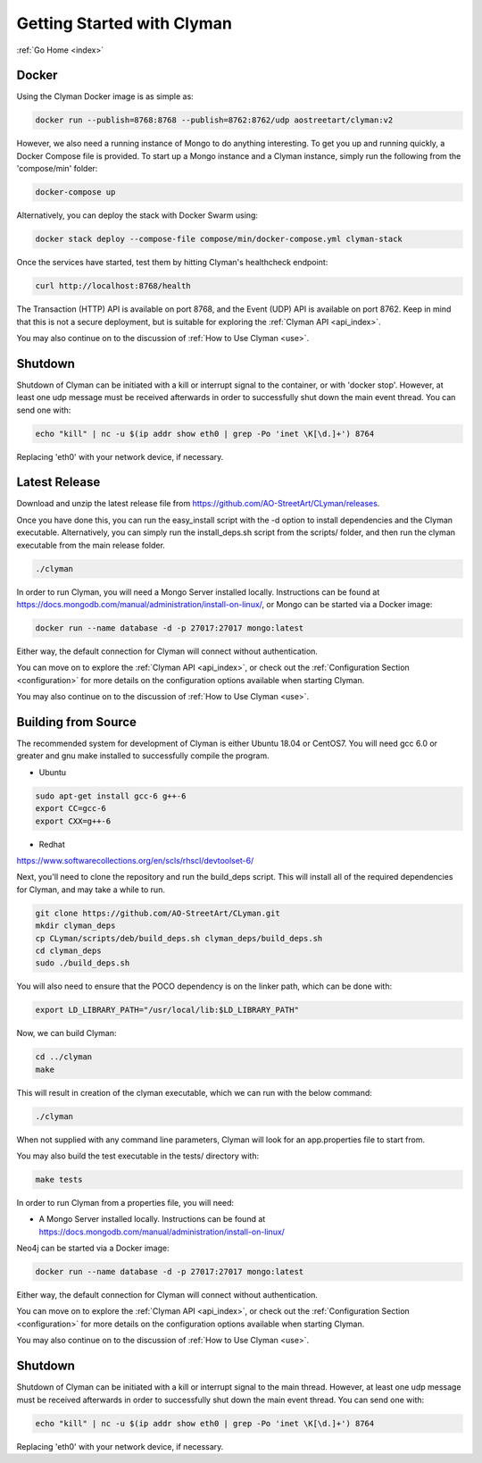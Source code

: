 .. _quickstart:

Getting Started with Clyman
==============================

:ref:`Go Home <index>`

Docker
------

Using the Clyman Docker image is as simple as:

.. code-block:: bash

   docker run --publish=8768:8768 --publish=8762:8762/udp aostreetart/clyman:v2

However, we also need a running instance of Mongo to do anything interesting.  To
get you up and running quickly, a Docker Compose file is provided.  To start up
a Mongo instance and a Clyman instance, simply run the following from the
'compose/min' folder:

.. code-block:: bash

   docker-compose up

Alternatively, you can deploy the stack with Docker Swarm using:

.. code-block:: bash

   docker stack deploy --compose-file compose/min/docker-compose.yml clyman-stack

Once the services have started, test them by hitting Clyman's healthcheck endpoint:

.. code-block:: bash

   curl http://localhost:8768/health

The Transaction (HTTP) API is available on port 8768, and the Event (UDP) API
is available on port 8762.  Keep in mind that this is not a secure deployment,
but is suitable for exploring the :ref:`Clyman API <api_index>`.

You may also continue on to the discussion of :ref:`How to Use Clyman <use>`.

Shutdown
--------
Shutdown of Clyman can be initiated with a kill or interrupt signal to the
container, or with 'docker stop'.  However, at least one udp message must be
received afterwards in order to successfully shut down the main event thread.
You can send one with:

.. code-block:: bash

   echo "kill" | nc -u $(ip addr show eth0 | grep -Po 'inet \K[\d.]+') 8764

Replacing 'eth0' with your network device, if necessary.

Latest Release
--------------

Download and unzip the latest release file from https://github.com/AO-StreetArt/CLyman/releases.

Once you have done this, you can run the easy_install script with the -d option
to install dependencies and the Clyman executable.  Alternatively, you can
simply run the install_deps.sh script from the scripts/ folder, and then run
the clyman executable from the main release folder.

.. code-block:: bash

   ./clyman

In order to run Clyman, you will need a Mongo Server installed locally.
Instructions can be found at https://docs.mongodb.com/manual/administration/install-on-linux/, or Mongo
can be started via a Docker image:

.. code-block:: bash

   docker run --name database -d -p 27017:27017 mongo:latest

Either way, the default connection for Clyman will connect without authentication.

You can move on to explore the :ref:`Clyman API <api_index>`, or
check out the :ref:`Configuration Section <configuration>` for more details
on the configuration options available when starting Clyman.

You may also continue on to the discussion of :ref:`How to Use Clyman <use>`.

Building from Source
--------------------

The recommended system for development of Clyman is either
Ubuntu 18.04 or CentOS7.  You will need gcc 6.0 or greater and gnu make
installed to successfully compile the program.

* Ubuntu

.. code-block:: bash

   sudo apt-get install gcc-6 g++-6
   export CC=gcc-6
   export CXX=g++-6

* Redhat

https://www.softwarecollections.org/en/scls/rhscl/devtoolset-6/

Next, you'll need to clone the repository and run the build_deps script.
This will install all of the required dependencies for Clyman, and may take
a while to run.

.. code-block:: bash

   git clone https://github.com/AO-StreetArt/CLyman.git
   mkdir clyman_deps
   cp CLyman/scripts/deb/build_deps.sh clyman_deps/build_deps.sh
   cd clyman_deps
   sudo ./build_deps.sh

You will also need to ensure that the POCO dependency is on the linker path,
which can be done with:

.. code-block:: bash

   export LD_LIBRARY_PATH="/usr/local/lib:$LD_LIBRARY_PATH"

Now, we can build Clyman:

.. code-block:: bash

   cd ../clyman
   make

This will result in creation of the clyman executable, which we can run
with the below command:

.. code-block:: bash

   ./clyman

When not supplied with any command line parameters, Clyman will look for an app.properties file to start from.

You may also build the test executable in the tests/ directory with:

.. code-block:: bash

   make tests

In order to run Clyman from a properties file, you will need:

-  A Mongo Server installed locally.  Instructions
   can be found at https://docs.mongodb.com/manual/administration/install-on-linux/

Neo4j can be started via a Docker image:

.. code-block:: bash

   docker run --name database -d -p 27017:27017 mongo:latest

Either way, the default connection for Clyman will connect without authentication.

You can move on to explore the :ref:`Clyman API <api_index>`, or
check out the :ref:`Configuration Section <configuration>` for more details
on the configuration options available when starting Clyman.

You may also continue on to the discussion of :ref:`How to Use Clyman <use>`.

Shutdown
--------
Shutdown of Clyman can be initiated with a kill or interrupt signal to the
main thread.  However, at least one udp message must be received afterwards
in order to successfully shut down the main event thread.  You can send one with:

.. code-block:: bash

   echo "kill" | nc -u $(ip addr show eth0 | grep -Po 'inet \K[\d.]+') 8764

Replacing 'eth0' with your network device, if necessary.
